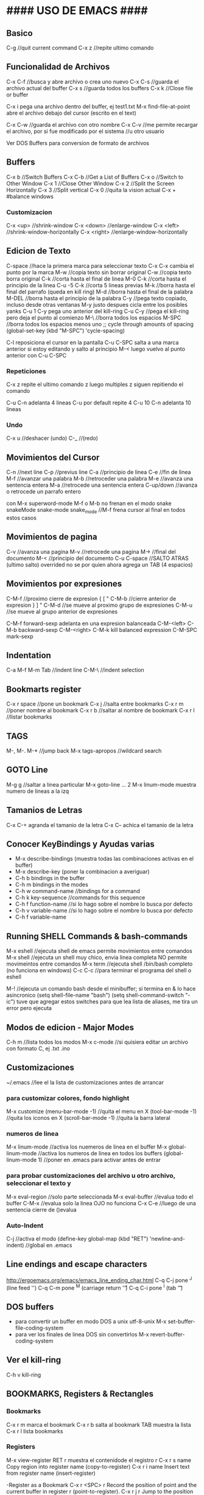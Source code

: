 * #### USO DE EMACS #### 
** Basico
   C-g      //quit current command
   C-x z    //repite ultimo comando

** Funcionalidad de Archivos
   C-x C-f 	  //busca y abre archivo o crea uno nuevo
   C-x C-s	  //guarda el archivo actual del buffer
   C-x s	  //guarda todos los buffers
   C-x k	  //Close file or buffer

   C-x i pega una archivo dentro del buffer, ej test1.txt
   M-x find-file-at-point abre el archivo debajo del cursor (escrito en el text)

   C-x C-w    //guarda el archivo con otro nombre
   C-x C-v    //me permite recargar el archivo, por si fue modificado por el sistema
              //u otro usuario

              Ver DOS Buffers para conversion de formato de archivos

** Buffers
   C-x b	  //Switch Buffers
   C-x C-b	  //Get a List of Buffers
   C-x o	  //Switch to Other Window
   C-x 1	  //Close Other Window
   C-x 2	  //Split the Screen Horizontally
   C-x 3          //Split vertical
   C-x 0          //quita la vision actual
   C-x +          #balance windows
   
*** Customizacion
   C-x <up>        //shrink-window
   C-x <down>      //enlarge-window
   C-x <left>      //shrink-window-horizontally
   C-x <right>     //enlarge-window-horizontally

** Edicion de Texto
   C-space	   //hace la primera marca para seleccionar texto
   C-x C-x cambia el punto por la marca
   M-w	           //copia texto sin borrar original
   C-w	           //copia texto borra original
   C-k             //corta hasta el final de linea
   M-0 C-k         //corta hasta el principio de la linea
   C-u -5 C-k      //corta 5 lineas previas
   M-k	           //borra hasta el final del parrafo (queda en kill ring)
   M-d             //borra hasta el final de la palabra
   M-DEL           //borra hasta el principio de la palabra
   C-y 	           //pega texto copiado, incluso desde otras ventanas
    M-y            justo despues cicla entre los posibles yanks
   C-u 1 C-y pega uno anterior del kill-ring
   C-u C-y         //pega el kill-ring pero deja el punto al comienzo
   M-\             //borra todos los espacios
   M-SPC           //borra todos los espacios menos uno
                   ;; cycle through amounts of spacing
                   (global-set-key (kbd "M-SPC") 'cycle-spacing)

   C-l reposiciona el cursor en la pantalla
   C-u C-SPC salta a una marca anterior
       si estoy editando y salto al principio M-< luego vuelvo al punto anterior con C-u C-SPC

*** Repeticiones
    C-x z repite el ultimo comando
        z luego multiples z siguen repitiendo el comando

    C-u C-n adelanta 4 lineas C-u por default repite 4
    C-u 10 C-n adelanta 10 lineas

*** Undo
   C-x u	    //deshacer (undo)
   C-_ 	            //(redo)

** Movimientos del Cursor
   C-n	      //next line
   C-p	      //previus line
   C-a	      //principio de linea
   C-e	      //fin de linea
   M-f	      //avanzar una palabra
   M-b	      //retroceder una palabra
   M-e	      //avanza una sentencia entera
   M-a	      //retrocede una sentencia entera
   C-up/down  //avanza o retrocede un parrafo entero

   con M-x superword-mode M-f o M-b no frenan en el modo snake
    snakeMode
    snake-mode
    snake_mode    //M-f frena cursor al final en todos estos casos

** Movimientos de pagina
   C-v	          //avanza una pagina
   M-v	          //retrocede una pagina
   M->	          //final del documento
   M-<	          //principio del documento
   C-u C-space    //SALTO ATRAS (ultimo salto)
    overrided no se por quien ahora agrega un TAB (4 espacios)

** Movimientos por expresiones
   C-M-f          //proximo cierre de expresion { [ "
   C-M-b          //cierre anterior de expresion } ] "
   C-M-d          //se mueve al proximo grupo de expresiones
   C-M-u          //se mueve al grupo anterior de expresiones

   C-M-f forward-sexp adelanta en una expresion balanceada
   C-M-<left>
   C-M-b backward-sexp
   C-M-<right>
   C-M-k kill balanced expression
   C-M-SPC mark-sexp

** Indentation
   C-a M-f
   M-m
   Tab		//indent line
   C-M-\	//indent selection

** Bookmarts register
   C-x r space	//pone un bookmark
   C-x j 	//salta entre bookmarks
   C-x r m	//poner nombre al bookmark
   C-x r b	//saltar al nombre de bookmark
   C-x r l	//listar bookmarks

** TAGS
   M-,
   M-.
   M-*			//jump back
   M-x tags-apropos    	//wildcard search

** GOTO Line
   M-g g    //saltar a linea particular
   M-x goto-line   ...  2
   M-x linum-mode       muestra numero de lineas a la izq

** Tamanios de Letras
   C-x C-+ agranda el tamanio de la letra
   C-x C-- achica el tamanio de la letra

** Conocer KeyBindings y Ayudas varias
   - M-x describe-bindings (muestra todas las combinaciones activas en el buffer)
   - M-x describe-key (poner la combinacion a averiguar)
   - C-h b bindings in the buffer
   - C-h m bindings in the modes
   - C-h w command-name  //bindings for a command
   - C-h k key-sequence  //commands for this sequence
   - C-h f function-name //si lo hago sobre el nombre lo busca por defecto
   - C-h v variable-name //si lo hago sobre el nombre lo busca por defecto
   - C-h f variable-name

** Running SHELL Commands & bash-commands
   M-x eshell  //ejecuta shell de emacs permite movimientos entre comandos
   M-x shell   //ejecuta un shell muy chico, envia linea completa NO permite movimeintos entre comandos
   M-x term    //ejecuta shell /bin/bash completo (no funciona en windows)
   C-c C-c     //para terminar el programa del shell o eshell
   
   M-! //ejecuta un comando bash desde el minibuffer; si termina en & lo hace asincronico
        (setq shell-file-name "bash")
        (setq shell-command-switch "-ic")
        tuve que agregar estos switches para que lea lista de aliases, me tira un error pero ejecuta
   
** Modos de edicion - Major Modes
   C-h m	     	 //lista todos los modos
   M-x c-mode        //si quisiera editar un archivo con formato C, ej .txt .ino

** Customizaciones
~/.emacs	    //lee el la lista de customizaciones antes de arrancar

*** para customizar colores, fondo highlight
    M-x customize
    (menu-bar-mode -1)	//quita el menu en X
    (tool-bar-mode -1)	//quita los iconos en X
    (scroll-bar-mode -1)	//quita la barra lateral

*** numeros de linea
    M-x linum-mode	 	//activa los nuemeros de linea en el buffer
    M-x global-linum-mode	//activa los numeros de linea en todos los buffers
    (global-linum-mode 1)	//poner en .emacs para activar antes de entrar

*** para probar customizaciones del archivo u otro archivo, seleccionar el texto y
    M-x eval-region		     //solo parte seleccionada
    M-x eval-buffer		     //evalua todo el buffer
    C-M-x 			     //evalua solo la linea OJO no funciona
    C-x C-e    //luego de una sentencia cierre de ()evalua

*** Auto-Indent
    C-j	//activa el modo
    (define-key global-map (kbd "RET") 'newline-and-indent)	//global en .emacs


** Line endings and escape characters
   http://ergoemacs.org/emacs/emacs_line_ending_char.html
   C-q C-j pone ^J (line feed '\n')
   C-q C-m pone ^M (carriage return '\r')
   C-q C-i pone ^I (tab '\t')

** DOS buffers
   - para convertir un buffer en modo DOS a unix utf-8-unix
     M-x set-buffer-file-coding-system
   - para ver los finales de linea DOS sin convertirlos
     M-x revert-buffer-coding-system

** Ver el kill-ring
   C-h v kill-ring


** BOOKMARKS, Registers & Rectangles
*** Bookmarks
   C-x r m marca el bookmark
   C-x r b salta al bookmark TAB muestra la lista
   C-x r l lista bookmarks

*** Registers
   M-x view-register RET r  muestra el contenidode el registro r
   C-x r s name  Copy region into register name (copy-to-register) 
   C-x r i name  Insert text from register name (insert-register)

   -Register as a Bookmark
   C-x r <SPC> r  Record the position of point and the current buffer in register r (point-to-register). 
   C-x r j r  Jump to the position and buffer saved in register r (jump-to-register).

   - Guardar configuracion de windows y buffers
   C-x r w <num>    guardar configuracion
   C-x r j <num>    saltar a configuracion guardada

*** Rectangles
    El rectangulo se selecciona con el punto y la marca, todos los comandos de rectangulo empiezan C-x r
    C-x r k kill-rectangle, lo guarda para usar despues
    C-x r d delete-rectangle, lo borra no lo guarda
    C-x r c clear-rectangle, borra lo interior y deja los espacios libres
    C-x r o open-rectangle, corre todo el texto a la derecha del rectangulo agregando espacios
    C-x r y yank-rectangle, agrega un rectangulo del kill-ring desplazando todo a la derecha
   
** COMMENTS
   M-; comenta al final de una linea o si es hay bloque marcado multiples lineas
   C-/ con una funcion propia en .emacs comenta linea o multiples lineas
   
** SEARCH
   C-s busca hacia adelante, salta con multiples C-s
   C-r busca hacia atras
   C-s C-w busca hacia adelante lo marcado por el punto, para incluir mas expresiones C-w
   C-s M-p busca entradas anteriores M-n y posteriores

   M-s .	Command: isearch-forward-symbol-at-point
                Feed the symbol at point to C-s
                perform search
   M-s o	Command: occur
                Run occur
   M-s h .	Command: highlight-symbol-at-point
                Highlight the symbol at point
   M-s h l	Command: highlight-lines-matching-regexp
                Highlight lines that match input regexp
   M-s h r	Command: highlight-regexp
                Highlight according to regexp
   M-s h u	Command: unhighlight-regexp
                Turn off highlighting strings that match
                regexp.

   M-% find and replace


* #### USO DE EMACS # OTRO MAS ####### 
** SEARCH occur
   M-x occur RET exp RET lists in a new buffer all the occurrences of the exp in the current buffer

** SEARCH IMenu
   M-x imenu	//saltar entre funciones del buffer
       TAB muestra en otro buffer las posibles opciones
       si elijo una por ejemplo m salta directo a main
       
       en python primero debo elegir la clase y luego va a la funcion

       Cuando agrego una funcion necesita hacer un rescan elegir *Rescan*

** Shell ansi-term y term
   M-x ansi-term o M-x term
   son muy parecidos, ambos tienen funcionalidad bash completa (o casi)
   C-c funciona como C-x localmente
   C-c C-j para pasar del modo comandos (char) al modo edicion (line)
   C-c C-x para pasar del modo edicion (line) al modo comandos (char)
   C-c C-c envia un final de trabajo a la terminal -> C-c
   C-c k para salir

** Modo Terminal enlaces serie
   M-x serial-term 
   C-c C-j modo edicion de linea
   C-c C-k modo edicion char
   C-c C-c envia un final de trabajo a la terminal -> C-c
   C-x k para salir


** #### FILE MANAGER WITH DIRED ####
*** formas de arrancarlo
   M-x dired

   g renueva lista

   o abrir en otra ventana
   C-o abrir en otra ventana pero no ir a la ventana
   ( listar menos informacion en el directorio

   f, e, RET open file at pointer

   C copiar archivo
   D borrar archivo
   + crear nuevo directorio 'mkdir'

   d marca el archivo para borrarlo
   u desmarca archivos
   x ejecuta el borrado

*** Otras formas de arrancarlo
   C-x d arranca Dired en el directorio seleccionado
   C-x 4 d arranca Dired en el directorio seleccionado en otra ventana
   C-x C-f selecciona directorio para entrar con Dired

   q termina Dired
   
   n move below
   p move above
   C-s buscar con I-search
   
   #### END DIRED ####

** #### FILE MANAGER WITH LIST-BUFFER IBUFFER ####
   - Con C-x C-b aparece el ibuffer con todos los buffers que se estan usando
      incluso los que utiliza dired (mas arriba)
   - En la lista puedo buscar, ENT para elegir alguno
   - d para marcar los buffers para kill, x ejecuta
   - k marca los buffers pero no hace kill, solo los saca de la lista
   - g igual que con dired actualiza la lista
   - m mark buffers
   - u unmark buffers
   - S save marked buffers
   - D deleted marked buffers
   - M-x describe-mode me muestra todas las opciones que tengo en el modo
   - (defalias 'list-buffers ibuffer)    ;make ibuffer default

** #### IDO-MODE ####
   en .emacs
      (require 'ido)
      (ido-mode t)

   //cuando trae problemas, como para crear archivo nuevo,
   C-j crea archivo con el nombre elegido (no el recomendado)
   C-f toggle del modo find-file (without-ido-mode)
   #### END IDO-MODE ####

** #### EDIFF ####
   muestra diff visual entre dos archivos, luego hay que utilizar winner-mode
*** Comandos de arranque
    - M-x ediff
      M-x ediff-files
      compara dos archivos, el primero por default el actual

    - M-x ediff-buffer
      compare two open buffers

    - M-x ediff-current-file
      compara el buffer actual con la info del disco, se puede usar con M-x revert-buffer

    - M-x ediff-directories
      compara la estructura de dos directorios

    - M-x ediff-backup
      compara el buffer actual con el algun backup

*** Comandos de sesion
   - | los acomoda uno al lado del otro 
   - n y p next - previous difference
   - a completa con el bloque del archivo a
   - b completa con el bloque del archivo b
   - wa graba archivo a
   - wb graba archivo b
   - q sale
   - ? help toggle




** #### MULTIPLE CURSORS ####
   https://github.com/magnars/multiple-cursors.el

   M-x mc/...
   ej. pinto o marco un area (palabra)
   M-x mc/mark-more-like-this-extend  y voy marcando con las flechas
   C-g deja de marcar y pasa a cursores que puedo usar todos juntos!
   //hice un override de kbd, ahora pintar letra o palabra
   C-}
   #### END MULTIPLE CURSORS ####
   
** ### Funcionalidad de paquetes
   #listar paquetes desde ELPA (por defecto)
   M-x list-packages      //'i' para marcar 'u' desmarcar 'x' hacer install
   
   #mas cantidad de repositorios, colocar esto en .emacs
   (require 'package)
   (add-to-list 'package-archives '("melpa" . "http://melpa.org/packages/"))
   
   #cuando voy a activar los paquetes
   (package-initialize)

   #list of installed .emacs.d/elpa/*
   better-defaults
   material-theme

   - ahora uso melpa-stable, si quiero buscar en otro descomento melpa por ejemplo
     C-x C-e para evaluar y M-x list-packages, si no aparece el repositorio
     M-x packages-refresh-content y debiera ver lo nuevo

** Editar buffer en otro modo
   - por ejemplo editar en modo c archivos de arduino que son .ino
     M-x c-mode

** #### FUNCIONALIDADES CC-MODE (major mode) ####
*** Indentation
    TAB en un renglon o region
    C-M-q (c-indent-exp) //Indents an entire balanced brace or parenthesis expression
    C-c C-q (c-indent-defun) //Indents the entire top-level function

    C-M-h (c-mark-function)

*** Comments (overrided)
    C-/  linea o region seleccionada comenta en c++ "//"
    M-x comment-box, seleccionar un region y ejecutar el comando


*** Movements Command
    C-M-a (c-beginning-of-defun)
    C-M-e (c-end-of-defun)

    M-a (c-beginning-of-statement)
    M-e (c-end-of-statement)

    C-c C-u (c-up-conditional)
        M-x c-up-conditional-with-else
        M-x c-down-conditional
        M-x c-down-conditional-with-else
    C-c C-p (c-backward-conditional)
    C-c C-n (c-forward-conditional)
        M-x c-backward-into-nomenclature
        M-x c-forward-into-nomenclature
    C-a overrided comienzo de linea o texto
    C-backspace hungry delete backwards (borra word anteriro y todos los espacios)
    C-delete hungry delete forwards (borra word posterior y todos los espacios)

*** Styles
    C-c . style-name <RET>

*** HideIfDef minor-mode
    M-x hide-ifdef-mode
    M-x hide-ifdefs         (oculta las definiciones que no son validas)

    C-c @           Prefix Command
    C-c @ C-d       hide-ifdef-block
    C-c @ C-q       hide-ifdef-toggle-read-only
    C-c @ C-s       show-ifdef-block
    C-c @ C-w       hide-ifdef-toggle-shadowing
    C-c @ D         hide-ifdef-set-define-alist
    C-c @ U         hide-ifdef-use-define-alist
    C-c @ d         hide-ifdef-define
    C-c @ h         hide-ifdefs
    C-c @ s         show-ifdefs
    C-c @ u         hide-ifdef-undef
**** Me funciona solo en el archivo actual y si las definiciones estan en .h las oculta igual

** #### FUNCIONALIDAD EN PYTHON-MODE ####
*** Movimientos
    C-M-a me adelanta una funcion
    C-M-e atrasa una funcion
    C-M-n adelanta una expresion balanceada ([{
    C-M-p me atrasa una expresion balanceada }])
    //C-M-f me adelanta un condicional if: elif: else:
    //C-M-b me atrasa un condicional 
    M-a me adelanta un condicional if: elif: else:
    M-e me atrasa un condicional if: elif: else:

    con M-x superword-mode M-f o M-b no frenan en el modo snake
     snakeMode
     snake-mode
     snake_mode    //M-f frena cursor al final en todos estos casos

*** Seleccion
    C-M-SPC selecciona todo el bloque de la expresion (el punto en la primera letra de la exp)
    C-M-k borra toda la expresion (el punto en la primera letra de la exp)

*** Imenu
    M-x imenu
    con TAB me da las opciones, si la funcioesta dentro de la clase primero debo
    elegir la clase, despues lista las funciones

** #### ACE Jump MODE ####
   C-c SPC elijo la letra del comienzo de una palabra

** #### USO GNU Global, funciona muy bien en linea de comandos!!! ####
   M-x ggtags-mode activa el modo o lo desactiva
   M-x ggtags-create-tags si el directorio-proyecto no tiene GTAGS
   M-x ggtags- TAB funciones disponibles
   M-x ggtags-find-file nombre.c busca y abre el archivo dentro del proyecto
   si en cualquier busqueda hay varios archivos/definiciones/declaraciones M-n M-p me mueve dentro de esas
   
   M-. salta entre definiciones y declaraciones
   M-* vuelve atras los saltos
   M-, vuelve atras los saltos para emacs 25

** #### SUBLIMITY MODE ####
   M-x sublimity-mode
    agrega minimap

** #### TRAMP en Emacs
   (setq tramp-default-method "ssh")
   C-x C-f /pi@192.168.1.34: RET

*** Multiple Hops
    With the new syntax, each 'hop' is separated by |. The example in the manual is:
    C-x C-f /ssh:bird@bastion|ssh:you@remotehost:/path RET
    Which connects firstly as bird@bastion, and from there to you@remotehost:/path

*** /su: or /sudo: on remote HOSTS
    You can also use this syntax to sudo/su to root (or of course any other user) on a remote host:
    C-x C-f /ssh:you@remotehost|sudo:remotehost:/path/to/file RET

*** root on multiple hops
    C-x C-f /ssh:smith16|sudo:root@smith16:/etc/

** #### WEB Browsing con eww
*** Para abrir un archivo local M-x eww-open-file
*** Para navegar dentro de emacs
    - M-x eww
    - Abrir otra ventana M-x eww (de nuevo)
    - M-x eww-open-file     para abrir archivo local HTML
    - q cierra el browser
    - l back-url
    - TAB next link

    - n next-url

    key             binding
    ---             -------
    
    TAB             shr-next-link
    ESC             Prefix Command
    SPC             scroll-up-command
    &               eww-browse-with-external-browser
    -               negative-argument
    0 .. 9          digit-argument
    <               beginning-of-buffer
    >               end-of-buffer
    ?               describe-mode
    B               eww-list-bookmarks
    C               url-cookie-list
    D               eww-toggle-paragraph-direction
    E               eww-set-character-encoding
    F               eww-toggle-fonts
    G               eww
    H               eww-list-histories
    R               eww-readable
    S               eww-list-buffers
    b               eww-add-bookmark
    d               eww-download
    g               eww-reload
    h               describe-mode
    l               eww-back-url
    n               eww-next-url
    p               eww-previous-url
    q               quit-window
    r               eww-forward-url
    t               eww-top-url
    u               eww-up-url
    v               eww-view-source
    w               eww-copy-page-url
    DEL             scroll-down-command
    S-SPC           scroll-down-command
    <backtab>       shr-previous-link
    <delete>        scroll-down-command
    <remap>         Prefix Command
    
    C-M-i           shr-previous-link
    M-n             eww-next-bookmark
    M-p             eww-previous-bookmark


** DOCS
*** docs gnu-global
    https://www.gnu.org/software/global/globaldoc_toc.html
    https://github.com/leoliu/ggtags
    #ver despues para python con pygments
    #bajo paquete ggtags de melpa-stable

*** Herramientas C/C++ CEDET - Irony - Rtags
    https://tuhdo.github.io/c-ide.html
    http://www.seas.upenn.edu/~chaoliu/2017/09/01/c-cpp-programming-in-emacs/
    http://alexott.net/en/writings/emacs-devenv/EmacsCedet.html

*** docs generales
    http://www.masteringemacs.org
    http://ergoemacs.org/emacs/effective_emacs.html
    https://www.emacswiki.org/emacs/IndentingC
    http://pragmaticemacs.com/emacs/multiple-cursors/
    https://sites.google.com/site/steveyegge2/effective-emacs
    http://irreal.org/blog/
    https://emacs-fu.blogspot.com/
    https://www.gnu.org/software/emacs/manual/
    https://www.gnu.org/software/emacs/manual/html_mono/ccmode.html



* EMACS on console
** alias emacsc 'emacs -nw'
** mas colores
   - echo $TERM
     export TERM=xterm-256color

   - o lanzar emacs sin modificar default de la consola
     TERM=xterm-256color emacs -nw

** color-theme
   - M-x customize-theme
   - M-x load-theme    #muestra lista de posibilidades

     
** Combinations swallow by terminal
   - para ver las combinaciones que si llegan
   C-h l (M-x view-lossage)
   
